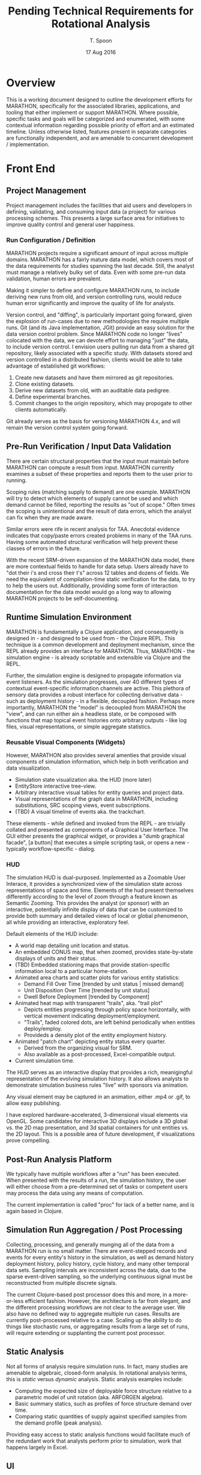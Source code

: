 #+TITLE: Pending Technical Requirements for Rotational Analysis
#+AUTHOR: T. Spoon
#+DATE: 17 Aug 2016
#+VERSION: 1.2
#+STARTUP: showall

* Overview
  This is a working document designed to outline the development 
  efforts for MARATHON, specifically for the associated libraries, 
  applications, and tooling that either implement or support 
  MARATHON.  Where possible, specific tasks and goals will be 
  categorized and enumerated, with some contextual information
  regarding possible priority of effort and an estimated timeline. 
  Unless otherwise listed, features present in separate categories
  are functionally independent, and are amenable to concurrent 
  development / implementation.

* Front End

** Project Management
   Project management includes the facilities that aid users and 
   developers in defining, validating, and consuming input data 
   (a project) for various processing schemes.  This presents a 
   large surface area for initiatives to improve quality control 
   and general user happiness.  

*** Run Configuration / Definition

    MARATHON projects require a significant amount of input across
    multiple domains.  MARATHON has a fairly mature data model, which
    covers most of the data requirements for studies spanning the last
    decade.  Still, the analyst must manage a relatively bulky set of
    data.  Even with some pre-run data validation, human errors are
    prevalent.

    Making it simpler to define and configure MARATHON runs, to
    include deriving new runs from old, and version controlling runs,
    would reduce human error significantly and improve the
    quality of life for analysts.

    Version control, and "diffing", is particularly important going 
    forward, given the explosion of run-cases due to new methodologies
    the require multiple runs.  Git (and its Java implementation, JGit) 
    provide an easy solution for the data version control problem.  Since
    MARATHON code no longer "lives" colocated with the data, we can 
    devote effort to managing "just" the data, to include version control.
    I envision users pulling run data from a shared git repository, likely 
    associated with a specific study.  With datasets stored and version
    controlled in a distributed fashion, clients would be able to take 
    advantage of established git workflows:

    1. Create new datasets and have them mirrored as git repositories.
    2. Clone existing datasets.
    3. Derive new datasets from old, with an auditable data pedigree.
    4. Define experimental branches.
    5. Commit changes to the origin repository, which may propogate to 
       other clients automatically.

    Git already serves as the basis for versioning MARATHON 4.x, and will
    remain the version control system going forward.
    
** Pre-Run Verification / Input Data Validation

    There are certain structural properties that the input must
    maintain before MARATHON can compute a result from input.
    MARATHON currently examines a subset of these properties and
    reports them to the user prior to running.  

    Scoping rules (matching supply to demand) are one example.  
    MARATHON will try to detect which elements of supply cannot be
    used and which demand cannot be filled, reporting the results
    as "out of scope."  Often times the scoping is unintentional and
    the result of data errors, which the analyst can fix when they
    are made aware.

    Similar errors were rife in recent analysis for TAA.  Anecdotal
    evidence indicates that copy/paste errors created problems in many
    of the TAA runs. Having some automated structural verification
    will help prevent these classes of errors in the future.

    With the recent SRM-driven expansion of the MARATHON data model, 
    there are more contextual fields to handle for data setup.  Users 
    already have to "dot their i's and cross their t's" across 12 tables 
    and dozens of fields.  We need the equivalent of compilation-time 
    static verification for the data, to try to help the users out.
    Additionally, providing some form of interaction documentation for 
    the data model would go a long way to allowing MARATHON projects to 
    be self-documenting.      

** Runtime Simulation Environment
   MARATHON is fundamentally a Clojure application, and consequently is
   designed in - and designed to be used from - the Clojure REPL.  This 
   technique is a common development and deployment mechanism, since the 
   REPL already provides an interface for MARATHON.  Thus, MARATHON - the 
   simulation engine - is already scriptable and extensible via Clojure and 
   the REPL.

   Further, the simulation engine is designed to propagate information via
   event listeners.  As the simulation progresses, over 40 different types of 
   contextual event-specific information channels are active.  This plethora
   of sensory data provides a robust interface for collecting derivative 
   data - such as deployment history - in a flexible, decoupled fashion.  
   Perhaps more importantly, MARATHON the "model" is decoupled from MARATHON
   the "view", and can run either ain a headless state, or be composed with 
   functions that map topical event histories onto arbitrary outputs - like 
   log files, visual representations, or simple aggregate statistics.

*** Reusable Visual Components (Widgets)

   However, MARATHON also provides several amenties that provide visual
   components of simulation information, which help in both verification
   and data visualization.  
   - Simulation state visualization aka. the HUD (more later)
   - EntityStore interactive tree-view.
   - Arbitrary interactive visual tables for entity queries and project data.
   - Visual representations of the graph data in MARATHON, including substitutions,
     SRC scoping views, event subscriptions.
   - (TBD) A visual timeline of events aka. the trackchart.

   These elements - while defined and invoked from the REPL - are trivially
   collated and presented as components of a Graphical User Interface.  The 
   GUI either presents the graphical widget, or provides a "dumb graphical facade",
   [a button] that executes a simple scripting task, or opens a new - typically 
   workflow-specific - dialog.

*** HUD
   The simulation HUD is dual-purposed.  Implemented as a Zoomable User Interace, 
   it provides a synchronized view of the simulation state across representations of 
   space and time.  Elements of the hud present themselves differently according to 
   the level of zoom through a feature known as Semantic Zooming. This provides the 
   analyst (or sponsor) with an interactive, potentially infinite display of data 
   that can be customized to provide both summary and detailed views of local or 
   global phenomenon, all while providing an interactive, exploratory feel.

   Default elements of the HUD include:
   - A world map detailing unit location and status.
   - An embedded CONUS map, that when zoomed, provides state-by-state displays 
     of units and their status.
   - (TBD) Embedded stationing maps that provide station-specific information local 
     to a particular home-station.
   - Animated area charts and scatter plots for various entity statistics:
     - Demand Fill Over Time      [trended by unit status | missed demand]
     - Unit Disposition Over Time [trended by unit status]
     - Dwell Before Deployment    [trended by Component]
   - Animated heat map with transparent "trails", aka. "trail plot"
     - Depicts entities progressing through policy space horizontally, 
       with vertical movement indicating deployment/employment.  
     - "Trails", faded colored dots, are left behind periodically when 
       entities deploy/employ.
     - Provideds a density plot of the entity employment history.
   - Animated "patch chart" depicting entity status every quarter.
     - Derived from the organizing visual for SRM.
     - Also available as a post-processed, Excel-compatible output.
   - Current simulation time.    
   
   The HUD serves as an interactive display that provides a rich, meanigingful
   representation of the evolving simulation history.  It also allows analysts 
   to demonstrate simulation business rules "live" with sponsors via animation.
   
   Any visual element may be captured in an animation, either .mp4 or .gif, to
   allow easy publishing.

   I have explored hardware-accelerated, 3-dimensional visual elements 
   via OpenGL.  Some candidates for interactive 3D displays include a 
   3D global vs. the 2D map presentation, and 3d spatial containers for 
   unit entities vs. the 2D layout.  This is a possible area of future 
   development, if visualizations prove compelling.  

** Post-Run Analysis Platform

  We typically have multiple workflows after a "run" has been executed.
  When presented with the results of a run, the simulation history, the
  user will either choose from a pre-determined set of tasks or competent
  users may process the data using any means of computation.

  The current implementation is called "proc" for lack of a better name,
  and is again based in Clojure.
** Simulation Run Aggregation / Post Processing

Collecting, processing, and generally munging all of the data from a
MARATHON run is no small matter.  There are event-stepped records and
events for every entity's history in the simulation, as well as demand
history deployment history, policy history, cycle history, and many
other temporal data sets.  Sampling intervals are inconsistent across
the data, due to the sparse event-driven sampling, so the underlying
continuous signal must be reconstructed from multiple discrete
signals.

The current Clojure-based post processor does this and more, in a
more-or-less efficient fashion.  However, the architecture is far from
elegant, and the different processing workflows are not clear to the
average user.  We also have no defined way to aggregate multiple run
cases.  Results are currently post-processed relative to a case.
Scaling up the ability to do things like stochastic runs, or
aggregating results from a large set of runs, will require extending
or supplanting the current post processor.

** Static Analysis
   Not all forms of analysis require simulation runs.  In fact, many studies
   are amenable to algebraic, closed-form analysis.  In rotational analysis 
   terms, this is /static/ versus /dynamic/ analysis.  Static analysis examples
   include:
   - Computing the expected size of deployable force structure relative to a parametric
     model of unit rotation (aka. ARFORGEN algebra).
   - Basic summary statics, such as profiles of force structure demand over time.
   - Comparing static quantities of supply against specified samples from the demand
     profile (peak analysis).

   Providing easy access to static analysis functions would facilitate much of the 
   redundant work that analysts perform prior to simulation, work that happens 
   largely in Excel. 
   
** UI
   The current post-processing user interface is a Clojure REPL 
   (read-evaluate-print-loop) with a library of scripts and commands
   pre-loaded.  It typically comes bundled as part of an IDE (Integated 
   Development Environment) for Clojure, called Nightcode.  Users effectively
   launch a customized Clojure development environment, and use pre-made 
   libraries of functions to execute post-processing workflows. 

   The burden on the user is to acquire familiarity with 
   the functions that correspond to workflows, upon which the user
   invokes them from the REPL.  While some may see this as an apparently
   low-level interface to the post processor (requiring the user to 
   gain the barest of familiarity with invoking Clojure functions), it 
   carries significant advantages:
   - Users are provided with a powerful, portable computational and analysis 
     environment, and have access to the entire Clojure language and supporting
     libraries.
   - Developing and deploying custom scripts is trivial, since the post-processor 
     is synchronized with a network git repository.
   - Mature developers are able to add new workflows to the pre-loaded environment, 
     so that the cognitive surface area for users is minimal.

   On top of this environment, it would be nice to have an interface that appeals
   to folks who live in GUI bubbles.  Such an interface should be:
   - ORSA-Friendly  
   - Likely Linked to Excel
   - Provide Structured Workflows

   I currently have a simple workflow that allows the user to edit a
   project in an excel file, and set the file /within clojure/ as a
   linked project.  When runs are requested, the linked project is
   checked for changes, and if there are changes the tables in the
   project (workbook sheets) are reloaded.  This currently gives a decent
   approximation of the edit/run feedback loop analysts were familiar
   with, with a level of Excel integration.
   
   We could do a lot more with this though, and I know the analysts would
   appreciate it.  Targeting a client/server implementation, with the client
   being browser-based, would be desirable. As we target distributed computing,
   or even interacting with a server like the CAA cluster, allowing users to 
   interact with a remote MARATHON server via a browser-based interface would 
   make MARATHON even more portable and open up additional distributed computing
   foundations.    
   
** Data Visualization
Graphics and charts are the medium through which we tell the story of
a Rotational Analysis case.  Currently, we use a variety of tools to
accomplish this:

    - an integrated set of charting and custom graphics built around
      the Incanter/JFreeChart libraries,
    - the custom spork.sketch library,
    - the Piccolo2D scenegraph library,
    - R, and
    - Excel.

These are desktop, client-side solutions.  There a plethora of
advanced data visualization solutions in other domains, such as
Javascript, that can be leveraged to provide useful visualizations and
compelling animation.  Dedicating research toward developing and
enhancing our visualization capability would directly enhance our
ability to communicate with -- and for -- sponsors.  Specifically, the
domain of animated visualizations tied to simulation has been a topic
of intense interest due to resonance with sponsors.


* Back End
The "back end" of MARATHON consists of infrastructure that 
users typically never face.  Architecting and verifying the 
simulation engine is the primary focus of the backend.

** Simulation Engine
At the high level, the engine is merely a function that computes a
resulting MARATHON simulation state from an input state -- in other
words a state transition function. The simulation, then, is the
repeated application of this state transition function, using
successive computed states as input for the next application.  Since
we are using persistent data structures by default, we actually retain
a stream of all previously computed states, or the simulation history,
which are indexed by the time of the event that "caused" the
transition to be invoked.  Computing a successive state is equivalent
to taking an "event step" in a discrete event simulation, and we do
indeed maintain a persistent queue of pending events as part of the
state.  The state transition function uses the next pending event, and
the initial state, to "handle" the event in simulation parlance.  The
vast majority of the architecture follows the functional programming
paradigm.

** Simulation State - Entity Component System Architecture
The architecture for MARATHON is based on two primary concepts: an
Entity Component System (or Entity Store), and the notion of Behavior
Trees for entity behavior. The ECS allows us to store our entity
information in something akin to a normalized database, that makes it
easy to query entities by property, and modify them in the small.
  
We compose functional "systems" on top of the entity store to compute
domain-specific state transitions.  For instance, we have a supply
system that computes changes in entities in the supply, such as
movement and policy changes.  The demand system activates and
deactivates demand entities.  While there are several systems, they
are all composed -- via function composition -- into the "engine"
state transition function.

** Entity Behavior - Behavior Trees
Complex entity behaviors are implemented using Behavior Trees.
Behaviors are simple functions that can be evaluated in the context of
a behavior environment.  When evaluated, they return a resulting
behavior environment -- either success or failure.  Behaviors can
be composed using higher-order behavior functions, such as =->and=,
=->or=, =->if=, to define a sophisticated behavior from smaller,
simpler behaviors.  As with any other behavior, this behavior can
provided as input, along with a behavior context, to the behavior
evaluation function, and will return success or failure.  Behaviors
let us define small, composeable elements of entity behavior that
apply to one or many entities.  Behavior Trees are an alternate way to
implement the functionality of Hierarchical Finite State Machines.

** Persistent Data
The current design promotes the use of persistent data structures and
functional-programming design to make testing easier, hopefully
simplify the design, illuminate functional dependencies, and exploit
persistent values.  For instance, if we retain the entire simulation
history from a preceding time step [cheaply and efficiently due to the
magic of persistent data structures] we can implement backtracking and
revisit the past.  This opens up the ability to easily "look ahead"
and additional forms of search.

Additionally, retaining a compressed differential form of simulation 
history - that is the moving "snapshots" of the simulation state 
on eventful periods - provides an robust means for post-processing 
statistics and graphics after the fact, on-demand.  It also provides
an invaluable mechanism for debugging and verification, since 
history is - by default - retained vs. being ephemeral.

** Functionally Specified
The functional design also makes certain elements obvious (if not
easy) candidates for parallelization.  Since we know the data
dependencies, we can -- in theory -- farm out the work efficiently and
possibly reap performance rewards.

** Verification / Test Design

Verification is organized around the following tasks:
1. Define invariants that form the basis for testing.  
2. Expand the existing test suite to incorporate new invariants.  
3. Strengthen confidence in the current implementation.  
4. Find errors / Break MARATHON. 
5. goto 1.

MARATHON currently uses the built-in testing platform =clojure.test=
to perform automated regression testing.  Currently, tests are
designed and added in a fairly organic manner rather than following a
specific methodology like Test Driven Development: functionality is
implemented and experimented with "live" in the Clojure Read Evaluate
Print Loop (REPL).  This allows for rapid development and easy
creation of useful regression tests (often times test cases are copied
verbatim from the REPL output).

There are benefits to approaching testing more systematically.  We can
do so with tests that are designed a-priori, with a focus on testing a
set of invariants.

Another approach is property-based or generative testing, using
libraries like =clojure.quickcheck=.  The libraries generate random
data to test supposed invariants rather than using -- typically --
single points of test data.  They also stress the system across a more
chaotic set of inputs and typically lead to stronger systems (see
Netflix's Chaos Monkey for an example).

Expanding MARATHON's test suite in either of these directions would be
a boon toward verification and continued development.
* Documentation 
** Design Document 
   MARATHON has an existing design document, and a high-level primer.  
** Literate Program (MARATHONomicon)
   The source for MARATHON is heavily commented and designed to be 
   composed into a "literate program" via automated tooling.  In short,
   MARATHON is self-documenting for users, power-users, and developers. 
   The interactive bundle of documentation is called the MARATHONomicon.
** Examples 
   MARATHON includes several demonstration namespaces and examples.  
   Additionally, the testing namespace provides a littany of documented 
   tests that exercise various apsects of the platform, and provide further 
   example code for readers and scripters.
** User Guide
   Currently, MARATHON has no user guide.
* Rotational Analysis Capabilities 
MARATHON serves as a pivotal component in multiple forms of 
rotational analyses. The following section details these analyses 
and the technical requirements to perform them. 

** Capacity Analysis
Capacity analysis is the fundamental form of rotational analysis, 
and serves as a building block for other forms of analysis.  In 
a capacity analysis, we use MARATHON to compute performance data 
detailing the capacity of a supply to fill a demand under a readiness 
policy.  The resulting data is used to highlight shortfalls and surpluses 
in supply, unit types that may be stressed or underutilized, and a 
plethora of dynamic phenomena relative to the dynamics of suppply 
filling demand over time.  Capacity analysis serves as an analytic 
sand-box for exploring the relation between supply, demand, and policy.

MARATHON, as implemented, is the mechanism for capacity analysis.
** Requirements Analysis
Requirements analysis is a higher-order form of 
capacity analysis that performs multiple capacity 
experiments to try to converge on a minimum feasible 
required force structure for a given demand/policy context.

Requirements analysis allows us to "solve" for the unknown 
supply, given a known policy and demand.  There are various 
means for estimated supply, but the canonical heuristic is 
to grow supply incrementally, starting with no supply, and 
utilize missed-demand - as represented by "ghost" or just-in-time
entities - to estimate a growth step for the supply.  The growth 
is added to the supply for the next iteration.  Growth continues 
until no demand is missed.

Requirements analysis also comes in unconstrained  [the default]
and constrained flavors.  To date, constrained versions limit the 
possible supply solution to specific end-strength allocations, and 
other side-constraints.  Unconstrained is the canonical implementation.

Requirements analysis is typically implemented as a small script that invokes 
capacity analysis until a fixed point is reached. 

** Portfolio Analysis
Portfolio Analysis is a higher-order analysis that combines some form 
of demand-generation, supply-generation, and supply evaluation to 
compute a performance portfolio.  

Typically, demand-generation is implemented as either a set of known 
demand futures, or generated stochastically using the Helmet stochastic
demand generator.

Supply-generation is usually unconstrained requirements analysis.
Supply-evaluation is capacity analysis.

The Stoke framework composes a demand-generator, a supply-generator, and 
a supply-evaluator into a portfolio generation function that can 
generate and evaluate supply portfolios of arbitrary sizes against arbitrary 
sets of demand futures.

** Force Structure Design of Experiment
For the TMAS study, capacity analysis was used to compute supply-evaluations
for a 17-level, 351-factor nearly-orthogonal, latin-hypercubde design.  The 
DOE script - in Clojure - determined the experimental design from source data,
and generated the requisite supplies for 17 runs.  Runs were then performed 
manually and capacity analysis results - dwell performance - collected in 
a database.

** Sustainable Readiness Rules
Sustainable Readiness modeling introduces a host of features necessary to 
capture the assumed force management process under SRM.
*** Local Demand Effects
When an element of supply (a unit entity) deploys 
to a demand, the demand may exert control over the
entity's behavior.  Each demand has a different entry 
level of readiness and an different effect on the unit's 
readiness, leading to effectively different "state routing"
for each unit.  This significantly complicates unit behavior 
because units don't necessarily follow predictible rotational
policies.  Rather, the unit's engagement with a demand will 
determine its lifecycle, and could lead to significant variance
in unit lifecycles.

*** Meta relations 
Due to the acid trip of opaque unit sourcing business 
rules that is SRM, we are forced to account for an explosion 
of possible ad-hoc relationships.  Unlike ARFORGEN, where we 
have a consistent, predictible set of relations between 
supply and demand - via readiness, substitution rules - 
SRM forces us to acknowledge a potentially unbounded array 
of relations.  A small sample of the relations now under consideration
when choosing suitable units includes:
- Supply/Demand - demand prefers specific supply
- Supply/Location - supply may have a location of origin
- Supply/Command - supply may be related to a command(s)
- Supply/Supply  - certain supply may substitute at varying efficiencies
- Demand/Location  - demand may be related to a location
- Demand/Command  - demand may be related to a command
- Demand/Demand  - demand may have relations with other demand

These facts are arbitrarily combined and interpreted into 
rules that determine the suitability of a unit to fill a demand.
Further, the ruleset is open by design....so we have to be able 
to not only capture or infer all the potential relations, we also 
have to be able to add previously undefined relations to the ruleset 
if the sponsor wishes it.  Since SRM is poorly defined in policy, 
and is designed to be "maximally flexible", we have effectively an 
volatile set of assumptions.

MARATHON currently maintains these facts in a niche graph database 
that allows limited querying and traversal of relations.  This 
approach is tied to the legacy implementation of meta-data and 
relations, and stands to be improved.  The seemingly best 
alternative is shifting to either a formal graph-database, or 
an RDF triple-store (a logic database), upon which sophisticated 
queries and inferences may be performed across arbitray facts.  

* Capabilities by Study
** TAA 
TAA historically leverages both
- Requirements Analysis
- Capacity Analysis 
Additionally, recent TAA studies have increased the amount of 
cases to examine.  As case numbers increase, simulation runtime affects
throughput.  Also, case-definition or run-setup can take significant 
time, and could benefit from automation.

** OA / NCFA / Support to G357
Typically capacity analysis. 
** FMCA 
Portfolio analysis.  Stochastic demand generation. 
Approximate supply-generation, approximate supply-evaluation.
Future efforts will use Marathon 4.x for both supply-generation and 
supply-evaluation.

** TMAS 
Design of Experiment.
Capacity Analysis.

** SRM 
To date, the vast majority of MARATHON development and change has targeted
the pending shift from ARFORGEN to SRM.  SRM requires 
- Capacity Analysis 
- Sustainable Readiness Rules
- Animation

It is unclear - at this time - how Requirements Analysis or 
higher-order analyses may employ SRM-based capacity analysis.  

* Completed Lines of Effort
** TODO Copy all of the FY15-16 efforts here, potentially an appendix

* Lines of Effort (Priority Order)
** TODO Portable Animation Output
** TODO Primitive Graphical User Interface For FrontEnd Users
** TODO Requirements Analysis Verification
** TODO Post Processor "proc" Integration Verification 
** TODO Integrate "proc" with FrontEnd GUI
** TODO Composite Policy Verification 
** TODO Additional scripting facilities for automating multiple runs
** TODO Data collation scripts for multiple runs
** TODO Allow users to modify HUD interactively
** TODO Extend GUI to project-creation and management tooling
** TODO Enhance input data validation routines for pre-run project validation
** TODO Look-ahead Implementation

** TODO Engine Optimizations / Improvements
There are many opportunities for revising the current architecture.
For instance, we may implement a strategy for using mutable data
structures in cases where persistence is no longer useful
(particularly where more performance may be reaped).  Providing a
mutable "backend" for MARATHON shouldn't be too hard to accomplish,
given that the entirety of the data lives in the entity store.  

We may also prefer to formalize the concurrency model that is currently being
simulated: Entities are scheduled across multiple abstract threads of
computation, and are "woken" during behavior evaluation.  MARATHON
currently schedules everything and creates the facade of entities
updating concurrently, when in reality, everything is synchronized and
computations are performed on a single thread.  There are formal
concurrency models -- the Actor model from Erlang / Akka and
Communicating Sequential Processes from Go and =clojure.core.async= --
which may provide a more elegant solution than the current
implementation.  Additionally, embracing a concurrency model may ease
the transition to distributed simulation going forward.  This is an
area that could use significant research and development.
** TODO Distributed Simulation

Some methodologies, such as designing force structure experiments and
Portfolio Analysis, require setting up, computing, and aggregating
results from a sizeable number of simulation runs.  Our previous
bottleneck was the limitation of running MARATHON v3 in Excel.  Due to
dependence on Office, and the way automation worked with VBA
(including a proclivity for memory leaks), distributing runs required
manual interaction.  With the move to Clojure in MARATHON v4, we
specifically intend for MARATHON to run "headless", without the need
for user interaction, directed by a script or other processing harness.
The only requirement is host support for the Java Virtual Machine.

MARATHON would benefit from dedicated research and development in
determining how to leverage the advantages of Clojure and the JVM to
support executing and processing distributed runs.  Currently, we can
trivially perform multiple MARATHON runs in parallel on the same
machine -- thanks to Clojure -- but MARATHON has yet to be adapted to
run on a cluster.  We should actively target the CAA Cluster and the
Army HPC labs clusters to expand the scope of our rotational analyses.
Clojure provides a host of distributed computing libraries that we could 
leverage.

** TODO Force Structure Search / Design of Experiment

Develop a library around MARATHON v4 to perform higher-order analyses
based on automated experimentation and / or search.  Ex. utilize
classical and other search techniques to perform Portfolio Analysis,
searching for force structure mixtures that are robust across a range
of force structure demand cases (i.e. demand futures).  Leverage or
replace the work done in building the existing Stoke library (a
prototype implementation of Portfolio Analysis with stochastic demand
futures).  Expand on the DOE infrastructure built for data farming, in
collaboration with the Naval Post Graduate School, for the TMAS study.

This is an area rife with opportunity for publishable research and
extending the state-of-the-art for Rotational Analysis. It also may
make future analysis "easier" on the analyst, since we may be able to
shift away from specifying exact force structure mixtures and move
toward specifying desirable properties of force structure mixtures and
letting the computer find them for us.

This topic deserves more space than I have time to dedicate to it.

** TODO Browser-based FrontEnd

